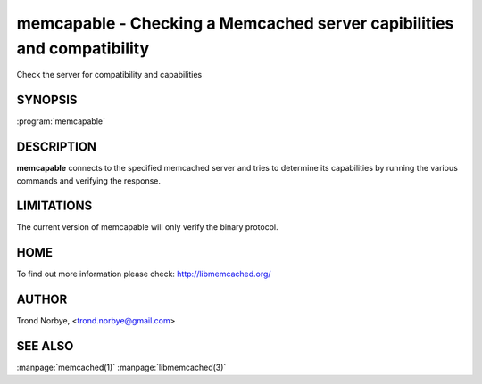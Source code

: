 =======================================================================
memcapable - Checking a Memcached server capibilities and compatibility
=======================================================================


Check the server for compatibility and capabilities


--------
SYNOPSIS
--------

:program:`memcapable`

.. program:: memcapable

.. option:: -h hostname
 
 Specify the hostname to connect to. The default is \ *localhost*\ 

.. option:: -p port
 
 Specify the port number to connect to. The default is \ *11211*\ 
 


.. option:: -c
 
 Generate a coredump when it detects an error from the server.
 


.. option:: -v
 
  Print out the comparison when it detects an error from the server.
 


.. option:: -t n
 
 Set the timeout from an IO operation to/from the server to \ *n*\  seconds.
 
-----------
DESCRIPTION
-----------

\ **memcapable**\  connects to the specified memcached server and tries to
determine its capabilities by running the various commands and verifying
the response.


-----------
LIMITATIONS
-----------


The current version of memcapable will only verify the binary protocol.


----
HOME
----


To find out more information please check:
`http://libmemcached.org/ <http://libmemcached.org/>`_


------
AUTHOR
------


Trond Norbye, <trond.norbye@gmail.com>


--------
SEE ALSO
--------

:manpage:`memcached(1)` :manpage:`libmemcached(3)`

